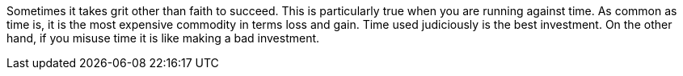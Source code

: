 Sometimes it takes grit other than faith to succeed. This is particularly true when you are running against time.
As common as time is, it is the most expensive commodity in terms loss and gain.
Time used judiciously is the best investment. On the other hand, if you
misuse time it is like making a bad investment.
